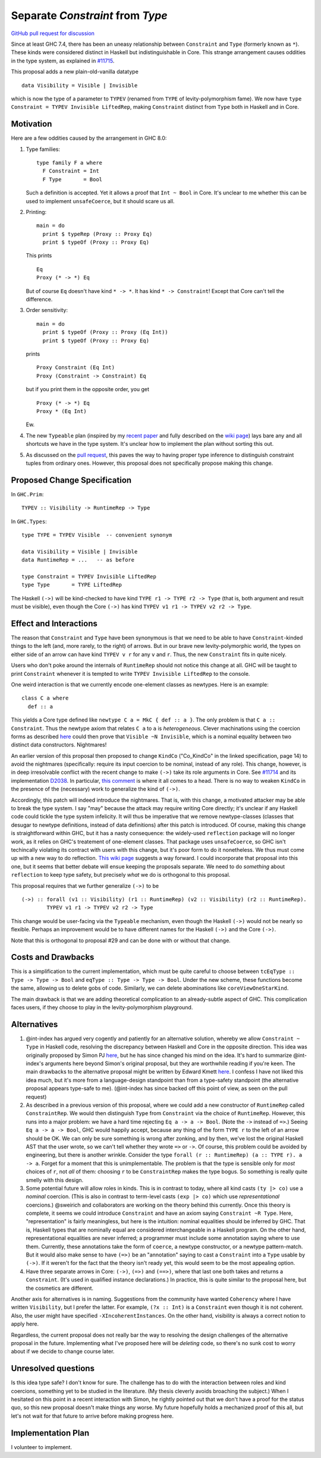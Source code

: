 .. proposal-number:: Leave blank. This will be filled in when the proposal is
                     accepted.

.. trac-ticket:: Leave blank. This will eventually be filled with the Trac
                 ticket number which will track the progress of the
                 implementation of the feature.

.. implemented:: Leave blank. This will be filled in with the first GHC version which
                 implements the described feature.

.. highlight:: haskell

Separate `Constraint` from `Type`
=================================

`GitHub pull request for discussion <https://github.com/ghc-proposals/ghc-proposals/pull/32>`_

Since at least GHC 7.4, there has been an uneasy relationship between ``Constraint`` and ``Type`` (formerly known as ``*``). These
kinds were considered distinct in Haskell but indistinguishable in Core. This strange arrangement causes oddities in the
type system, as explained in `#11715 <https://ghc.haskell.org/trac/ghc/ticket/11715>`_.

This proposal adds a new plain-old-vanilla datatype ::

    data Visibility = Visible | Invisible
    
which is now the type of a parameter to ``TYPEV`` (renamed from ``TYPE`` of
levity-polymorphism fame). We now have ``type Constraint = TYPEV Invisible
LiftedRep``, making ``Constraint`` distinct from ``Type`` both in Haskell and
in Core.

Motivation
------------
Here are a few oddities caused by the arrangement in GHC 8.0:

1. Type families::

       type family F a where
         F Constraint = Int
         F Type       = Bool

   Such a definition is accepted. Yet it allows a proof that ``Int ~ Bool`` in Core. It's unclear to me whether this can be used to implement ``unsafeCoerce``, but it should scare us all.

2. Printing::

      main = do
        print $ typeRep (Proxy :: Proxy Eq)
        print $ typeOf (Proxy :: Proxy Eq)

   This prints ::

      Eq
      Proxy (* -> *) Eq

   But of course ``Eq`` doesn't have kind ``* -> *``. It has kind ``* -> Constraint``! Except that Core can't tell the difference.


3. Order sensitivity::

      main = do
        print $ typeOf (Proxy :: Proxy (Eq Int))
        print $ typeOf (Proxy :: Proxy Eq)

   prints ::

      Proxy Constraint (Eq Int)
      Proxy (Constraint -> Constraint) Eq

   but if you print them in the opposite order, you get ::

      Proxy (* -> *) Eq
      Proxy * (Eq Int)

   Ew.

4. The new ``Typeable`` plan (inspired by my `recent paper <http://cs.brynmawr.edu/~rae/papers/2016/dynamic/dynamic.pdf>`_
   and fully described on the `wiki page <https://ghc.haskell.org/trac/ghc/wiki/Typeable/BenGamari>`_)
   lays bare any and all shortcuts we have in the type system. It's unclear how to implement the plan without
   sorting this out.

5. As discussed on the `pull request <https://github.com/ghc-proposals/ghc-proposals/pull/32#issuecomment-271881898>`_, this
   paves the way to having proper type inference to distinguish constraint tuples from ordinary ones. However, this proposal
   does not specifically propose making this change.

Proposed Change Specification
-----------------------------

In ``GHC.Prim``::

    TYPEV :: Visibility -> RuntimeRep -> Type

In ``GHC.Types``::

    type TYPE = TYPEV Visible  -- convenient synonym
  
    data Visibility = Visible | Invisible
    data RuntimeRep = ...   -- as before
    
    type Constraint = TYPEV Invisible LiftedRep
    type Type       = TYPE LiftedRep

The Haskell ``(->)`` will be kind-checked to have kind ``TYPE r1 -> TYPE r2 -> Type`` (that is, both
argument and result must be visible), even though the Core ``(->)`` has kind ``TYPEV v1 r1 -> TYPEV v2 r2 -> Type``.
    
Effect and Interactions
-----------------------
The reason that ``Constraint`` and ``Type`` have been synonymous is that we need to be able to have
``Constraint``-kinded things to the left (and, more rarely, to the right) of arrows. But in our brave
new levity-polymorphic world, the types on either side of an arrow can have kind ``TYPEV v r`` for any ``v`` and ``r``.
Thus, the new ``Constraint`` fits in quite nicely.

Users who don't poke around the internals of ``RuntimeRep`` should not notice this change at all. GHC will be
taught to print ``Constraint`` whenever it is tempted to write ``TYPEV Invisible LiftedRep`` to the console.

One weird interaction is that we currently encode one-element classes as newtypes. Here is an example::

    class C a where
      def :: a

This yields a Core type defined like ``newtype C a = MkC { def :: a }``. The only problem is that ``C a :: Constraint``.
Thus the newtype axiom that relates ``C a`` to ``a`` is *heterogeneous*. Clever machinations using the coercion
forms as described `here <https://github.com/ghc/ghc/blob/master/docs/core-spec/core-spec.pdf>`_ could then prove
that ``Visible ~N Invisible``, which is a nominal equality between two distinct data constructors. Nightmares!

An earlier version of this proposal then proposed to change ``KindCo``
("Co_KindCo" in the linked specification, page 14) to avoid the nightmares
(specifically: require its input coercion to be nominal, instead of any role).
This change, however, is in deep irresolvable conflict with the recent change
to make ``(->)`` take its role arguments in Core. See `#11714
<https://ghc.haskell.org/trac/ghc/ticket/11714>`_ and its implementation
`D2038 <https://phabricator.haskell.org/D2038>`_. In particular, `this comment
<https://phabricator.haskell.org/D2038#inline-25457>`_ is where it all comes to a head.
There is no way to weaken ``KindCo`` in the presence of the (necessary) work to generalize the kind of ``(->)``.

Accordingly, this patch will indeed introduce the nightmares. That is, with this change, a motivated attacker may
be able to break the type system. I say "may" because the attack may require writing Core directly; it's unclear
if any Haskell code could tickle the type system infelicity. It will thus be imperative that we remove
newtype-classes (classes that desugar to newtype definitions, instead of data definitions) after this patch
is introduced. Of course, making this change is straightforward within GHC, but it has a nasty consequence: the
widely-used ``reflection`` package will no longer work, as it relies on GHC's treatement of one-element classes.
That package uses ``unsafeCoerce``, so GHC isn't techincally violating its contract with users with this change,
but it's poor form to do it nonetheless. We thus must come up with a new way to do reflection. `This wiki
page <https://ghc.haskell.org/trac/ghc/wiki/MagicalReflectionSupport>`_ suggests a way forward. I could incorporate
that proposal into this one, but it seems that better debate will ensue keeping the proposals separate. We
need to do *something* about ``reflection`` to keep type safety, but precisely *what* we do is orthogonal
to this proposal.

This proposal requires that we further generalize ``(->)`` to be ::

    (->) :: forall (v1 :: Visibility) (r1 :: RuntimeRep) (v2 :: Visibility) (r2 :: RuntimeRep).
            TYPEV v1 r1 -> TYPEV v2 r2 -> Type

This change would be user-facing via the ``Typeable`` mechanism, even though the Haskell ``(->)`` would
not be nearly so flexible. Perhaps an improvement would be to have different names for the Haskell ``(->)``
and the Core ``(->)``.

Note that this is orthogonal to proposal #29 and can be done with or without that change.

Costs and Drawbacks
-------------------
This is a simplification to the current implementation, which must be quite careful to choose between
``tcEqType :: Type -> Type -> Bool`` and ``eqType :: Type -> Type -> Bool``. Under the new scheme,
these functions become the same, allowing us to delete gobs of code. Similarly, we can delete abominations
like ``coreViewOneStarKind``.

The main drawback is that we are adding theoretical complication to an already-subtle aspect of GHC. This
complication faces users, if they choose to play in the levity-polymorphism playground.

Alternatives
------------

1. @int-index has argued very cogently and patiently for an alternative solution, whereby we allow ``Constraint ~ Type``
   in Haskell code, resolving the discrepancy between Haskell and Core in the opposite direction. This idea
   was originally proposed by Simon PJ `here <https://ghc.haskell.org/trac/ghc/ticket/11715#comment:9>`_, but he
   has since changed his mind on the idea. It's hard to summarize @int-index's arguments here beyond Simon's original
   proposal, but they are worthwhile reading if you're keen. The main drawbacks to the
   alternative proposal might be written by Edward Kmett `here <https://ghc.haskell.org/trac/ghc/ticket/11715#comment:31>`_.
   I confess I have not liked this idea much, but it's more from a language-design standpoint than from a type-safety
   standpoint (the alternative proposal appears type-safe to me). (@int-index has since backed off this point of view,
   as seen on the pull request)

2. As described in a previous version of this proposal, where we could add a new constructor of ``RuntimeRep``
   called ``ConstraintRep``. We would then distinguish ``Type`` from ``Constraint`` via the choice of ``RuntimeRep``.
   However, this runs into a major problem: we have a hard time rejecting ``Eq a -> a -> Bool``. (Note the ``->`` instead
   of ``=>``.) Seeing ``Eq a -> a -> Bool``, GHC would happily accept, because any thing of the form ``TYPE r`` to the left
   of an arrow should be OK. We can only be sure something is wrong after zonking, and by then, we've lost the original
   Haskell AST that the user wrote, so we can't tell whether they wrote ``=>`` or ``->``. Of course, this problem could
   be avoided by engineering, but there is another wrinkle. Consider the type ``forall (r :: RuntimeRep) (a :: TYPE r). a -> a``.
   Forget for a moment that this is unimplementable. The problem is that the type is sensible only for *most* choices of ``r``,
   not *all* of them: choosing ``r`` to be ``ConstraintRep`` makes the type bogus. So something is really quite smelly
   with this design.

3. Some potential future will allow roles in kinds. This is in contrast to today, where all kind casts ``(ty |> co)`` use
   a *nominal* coercion. (This is also in contrast to term-level casts ``(exp |> co)`` which use *representational*
   coercions.) @sweirich and collaborators are working on the theory behind this currently. Once this theory is complete,
   it seems we could introduce ``Constraint`` and have an axiom saying ``Constraint ~R Type``. Here, "representation"
   is fairly meaningless, but here is the intuition: nominal equalities should be inferred by GHC. That is, Haskell types
   that are nominally equal are considered interchangeable in a Haskell program. On the other hand, representational
   equalities are never inferred; a programmer must include some annotation saying where to use them. Currently, these
   annotations take the form of ``coerce``, a newtype constructor, or a newtype pattern-match. But it would also make sense
   to have ``(=>)`` be an "annotation" saying to cast a ``Constraint`` into a ``Type`` usable by ``(->)``. If it weren't
   for the fact that the theory isn't ready yet, this would seem to be the most appealing option.

4. Have three separate arrows in Core: ``(->)``, ``(=>)`` and ``(==>)``, where that last one both takes and returns
   a ``Constraint``. (It's used in qualified instance declarations.) In practice, this is quite similar to the proposal
   here, but the cosmetics are different.

Another axis for alternatives is in naming. Suggestions from the community have wanted ``Coherency`` where I have
written ``Visibility``, but I prefer the latter. For example, ``(?x :: Int)`` is a ``Constraint`` even though
it is not coherent. Also, the user might have specified ``-XIncoherentInstances``. On the other hand, visibility
is always a correct notion to apply here.

Regardless, the current proposal does not really bar the way to resolving the design challenges of the alternative
proposal in the future. Implementing what I've proposed here will be *deleting* code, so there's no sunk cost
to worry about if we decide to change course later.

Unresolved questions
--------------------
Is this idea type safe? I don't know for sure. The challenge has to do with the interaction between roles and
kind coercions, something yet to be studied in the literature. (My thesis cleverly avoids broaching the subject.)
When I hesitated on this point in a recent interaction with Simon, he rightly pointed out that we don't have
a proof for the status quo, so this new proposal doesn't make things any worse. My future hopefully holds
a mechanized proof of this all, but let's not wait for that future to arrive before making progress here.

Implementation Plan
-------------------
I volunteer to implement.

